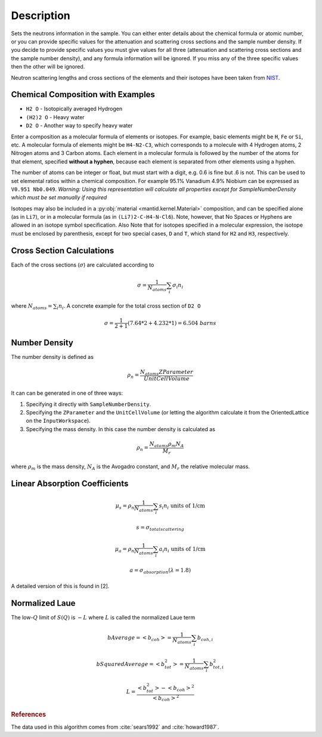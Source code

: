 .. algorithm::

.. summary::

.. alias::

.. properties::

Description
-----------

Sets the neutrons information in the sample. You can either enter
details about the chemical formula or atomic number, or you can provide
specific values for the attenuation and scattering cross sections and
the sample number density. If you decide to provide specific values you
must give values for all three (attenuation and scattering cross
sections and the sample number density), and any formula information
will be ignored. If you miss any of the three specific values then the
other will be ignored.

Neutron scattering lengths and cross sections of the elements and their
isotopes have been taken from
`NIST <http://www.ncnr.nist.gov/resources/n-lengths/list.html>`__.

Chemical Composition with Examples
##################################
- ``H2 O`` - Isotopically averaged Hydrogen
- ``(H2)2 O`` - Heavy water
- ``D2 O`` - Another way to specify heavy water

Enter a composition as a molecular formula of elements or isotopes.
For example, basic elements might be ``H``, ``Fe`` or ``Si``, etc.
A molecular formula of elements might be ``H4-N2-C3``, which
corresponds to a molecule with 4 Hydrogen atoms, 2 Nitrogen atoms and
3 Carbon atoms.  Each element in a molecular formula is followed by
the number of the atoms for that element, specified **without a hyphen**,
because each element is separated from other elements using a hyphen.

The number of atoms can be integer or float, but must start with a
digit, e.g. 0.6 is fine but .6 is not. This can be used to set elemental ratios
within a chemical composition. For example 95.1% Vanadium 4.9% Niobium can be
expressed as ``V0.951 Nb0.049``. *Warning: Using this representation will
calculate all properties except for SampleNumberDensity which must be
set manually if required*

Isotopes may also be included in a :py:obj:`material
<mantid.kernel.Material>` composition, and can be specified alone (as
in ``Li7``), or in a molecular formula (as in ``(Li7)2-C-H4-N-Cl6``).
Note, however, that No Spaces or Hyphens are allowed in an isotope
symbol specification. Also Note that for isotopes specified in a
molecular expression, the isotope must be enclosed by parenthesis,
except for two special cases, ``D`` and ``T``, which stand for ``H2``
and ``H3``, respectively.

Cross Section Calculations
##########################

Each of the cross sections (:math:`\sigma`) are calculated according to

.. math:: \sigma = \frac{1}{N_{atoms}}\sum_{i}\sigma_{i}n_{i}

where :math:`N_{atoms} = \sum_{i}n_{i}`. A concrete example for the total
cross section of ``D2 O``

.. math:: \sigma = \frac{1}{2+1}\left( 7.64*2 + 4.232*1\right) = 6.504\ barns

Number Density
##############

The number density is defined as

.. math:: \rho_n = \frac{N_{atoms}ZParameter}{UnitCellVolume}

It can can be generated in one of three ways:

1. Specifying it directly with ``SampleNumberDensity``.
2. Specifying the ``ZParameter`` and the ``UnitCellVolume`` (or letting
   the algorithm calculate it from the OrientedLattice on the
   ``InputWorkspace``).
3. Specifying the mass density. In this case the number density is calculated as

.. math:: \rho_n = \frac{N_{atoms} \rho_m N_A}{M_r}

where :math:`\rho_m` is the mass density, :math:`N_A` is the Avogadro constant, and :math:`M_r` the relative molecular mass.

Linear Absorption Coefficients
##############################

.. math:: \mu_s = \rho_n \frac{1}{N_{atoms}}\sum_{i}s_{i}n_{i} \text{ units of 1/cm}
.. math:: s = \sigma_{total scattering}
.. math:: \mu_a = \rho_n \frac{1}{N_{atoms}}\sum_{i}a_{i}n_{i} \text{ units of 1/cm}
.. math:: a = \sigma_{absorption} (\lambda=1.8)

A detailed version of this is found in [2].

Normalized Laue
###############

The low-:math:`Q` limit of :math:`S(Q)` is :math:`-L` where :math:`L` is called the normalized Laue term

.. math:: bAverage = <b_{coh}> = \frac{1}{N_{atoms}}\sum_{i}b_{coh,i}
.. math:: bSquaredAverage = <b_{tot}^2> = \frac{1}{N_{atoms}}\sum_{i}b_{tot,i}^2
.. math:: L = \frac{<b_{tot}^2>-<b_{coh}>^2}{<b_{coh}>^2}

.. rubric:: References

The data used in this algorithm comes from :cite:`sears1992` and :cite:`howard1987`.

.. bibliography:: ../references.bib
   :filter: docname in docnames

.. categories::

.. sourcelink::
